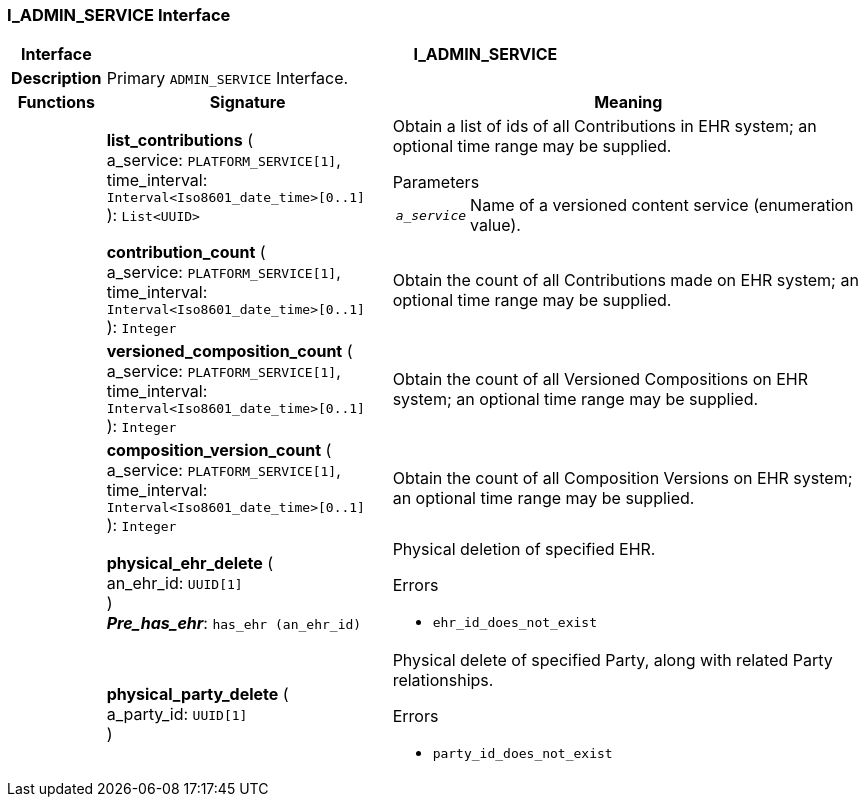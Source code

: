 === I_ADMIN_SERVICE Interface

[cols="^1,3,5"]
|===
h|*Interface*
2+^h|*I_ADMIN_SERVICE*

h|*Description*
2+a|Primary `ADMIN_SERVICE` Interface.

h|*Functions*
^h|*Signature*
^h|*Meaning*

h|
|*list_contributions* ( +
a_service: `PLATFORM_SERVICE[1]`, +
time_interval: `Interval<Iso8601_date_time>[0..1]` +
): `List<UUID>`
a|Obtain a list of ids of all Contributions in EHR system; an optional time range may be supplied.

.Parameters +
[horizontal]
`_a_service_`:: Name of a versioned content service (enumeration value).

h|
|*contribution_count* ( +
a_service: `PLATFORM_SERVICE[1]`, +
time_interval: `Interval<Iso8601_date_time>[0..1]` +
): `Integer`
a|Obtain the count of all Contributions made on EHR system; an optional time range may be supplied.

h|
|*versioned_composition_count* ( +
a_service: `PLATFORM_SERVICE[1]`, +
time_interval: `Interval<Iso8601_date_time>[0..1]` +
): `Integer`
a|Obtain the count of all Versioned Compositions on EHR system; an optional time range may be supplied.

h|
|*composition_version_count* ( +
a_service: `PLATFORM_SERVICE[1]`, +
time_interval: `Interval<Iso8601_date_time>[0..1]` +
): `Integer`
a|Obtain the count of all Composition Versions on EHR system; an optional time range may be supplied.

h|
|*physical_ehr_delete* ( +
an_ehr_id: `UUID[1]` +
) +
*_Pre_has_ehr_*: `has_ehr (an_ehr_id)`
a|Physical deletion of specified EHR.




.Errors
* `ehr_id_does_not_exist`

h|
|*physical_party_delete* ( +
a_party_id: `UUID[1]` +
)
a|Physical delete of specified Party, along with related Party relationships.




.Errors
* `party_id_does_not_exist`
|===
